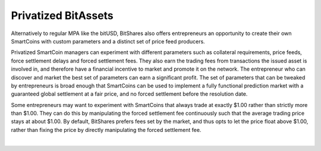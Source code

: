 
.. _privbta:

Privatized BitAssets
=======================

Alternatively to regular MPA like the bitUSD, BitShares also offers entrepreneurs an opportunity to create their own SmartCoins with custom parameters and a distinct set of price feed producers.

Privatized SmartCoin managers can experiment with different parameters such as collateral requirements, price feeds, force settlement delays and forced settlement fees. They also earn the trading fees from transactions the issued asset is involved in, and therefore have a financial incentive to market and promote it on the network. The entrepreneur who can discover and market the best set of parameters can earn a significant profit.  The set of parameters that can be tweaked by entrepreneurs is broad enough that SmartCoins can be used to implement a fully functional prediction market with a guaranteed global settlement at a fair price, and no forced settlement before the resolution date.

Some entrepreneurs may want to experiment with SmartCoins that always trade at exactly $1.00 rather than strictly more than $1.00. They can do this by manipulating the forced settlement fee continuously such that the average trading price stays at about $1.00. By default, BitShares prefers fees set by the market, and thus opts to let the price float above $1.00, rather than fixing the price by directly manipulating the forced settlement fee.



|
